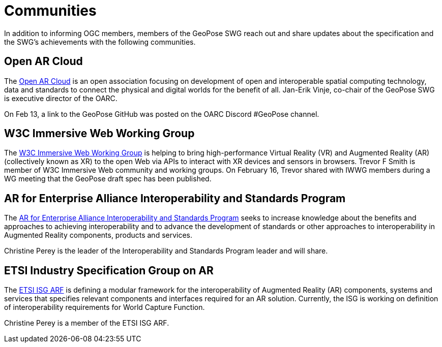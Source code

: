 # Communities

In addition to informing OGC members, members of the GeoPose SWG reach out and share updates about the specification and the SWG's achievements with the following communities.

## Open AR Cloud

The http://openarcloud.org[Open AR Cloud] is an open association focusing on development of open and interoperable spatial computing technology, data and standards to connect the physical and digital worlds for the benefit of all. Jan-Erik Vinje, co-chair of the GeoPose SWG is executive director of the OARC.

On Feb 13, a link to the GeoPose GitHub was posted on the OARC Discord #GeoPose channel.

## W3C Immersive Web Working Group

The https://www.w3.org/immersive-web/[W3C Immersive Web Working Group] is helping to bring high-performance Virtual Reality (VR) and Augmented Reality (AR) (collectively known as XR) to the open Web via APIs to interact with XR devices and sensors in browsers. Trevor F Smith is member of W3C Immersive Web community and working groups. On February 16, Trevor shared with IWWG members during a WG meeting that the GeoPose draft spec has been published.

## AR for Enterprise Alliance Interoperability and Standards Program

The https://thearea.org/interoperability-and-standards/[AR for Enterprise Alliance Interoperability and Standards Program] seeks to increase knowledge about the benefits and approaches to achieving interoperability and to advance the development of standards or other approaches to interoperability in Augmented Reality components, products and services.

Christine Perey is the leader of the Interoperability and Standards Program leader and will share.

## ETSI Industry Specification Group on AR

The https://www.etsi.org/committee/1420-arf[ETSI ISG ARF] is defining a modular framework for the interoperability of Augmented Reality (AR) components, systems and services that specifies relevant components and interfaces required for an AR solution. Currently, the ISG is working on definition of interoperability requirements for World Capture Function.

Christine Perey is a member of the ETSI ISG ARF.

